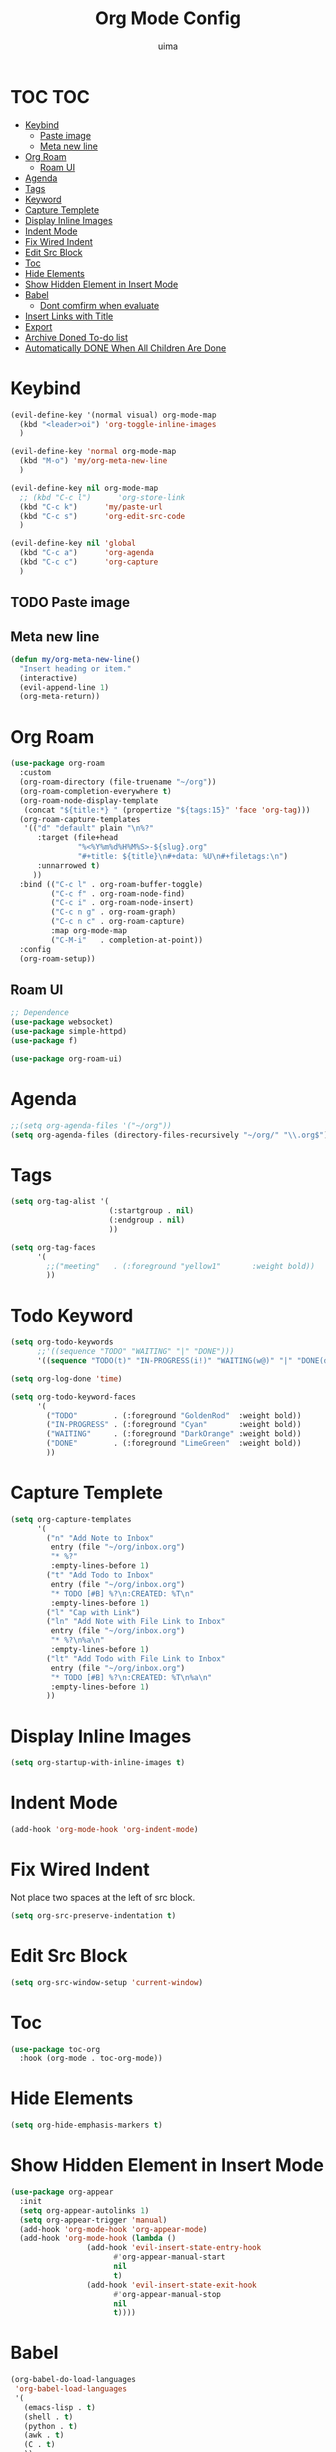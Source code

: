#+TITLE: Org Mode Config
#+AUTHOR: uima
#+DESCRIPTION: Config for Org Mode

* TOC                                                                   :TOC:
- [[#keybind][Keybind]]
  - [[#paste-image][Paste image]]
  - [[#meta-new-line][Meta new line]]
- [[#org-roam][Org Roam]]
  - [[#roam-ui][Roam UI]]
- [[#agenda][Agenda]]
- [[#tags][Tags]]
- [[#keyword][Keyword]]
- [[#capture-templete][Capture Templete]]
- [[#display-inline-images][Display Inline Images]]
- [[#indent-mode][Indent Mode]]
- [[#fix-wired-indent][Fix Wired Indent]]
- [[#edit-src-block][Edit Src Block]]
- [[#toc][Toc]]
- [[#hide-elements][Hide Elements]]
- [[#show-hidden-element-in-insert-mode][Show Hidden Element in Insert Mode]]
- [[#babel][Babel]]
  - [[#dont-comfirm-when-evaluate][Dont comfirm when evaluate]]
- [[#insert-links-with-title][Insert Links with Title]]
- [[#export][Export]]
- [[#archive-doned-to-do-list][Archive Doned To-do list]]
- [[#automatically-done-when-all-children-are-done][Automatically DONE When All Children Are Done]]

* Keybind
#+begin_src emacs-lisp
(evil-define-key '(normal visual) org-mode-map
  (kbd "<leader>oi") 'org-toggle-inline-images
  )

(evil-define-key 'normal org-mode-map
  (kbd "M-o") 'my/org-meta-new-line
  )

(evil-define-key nil org-mode-map
  ;; (kbd "C-c l")      'org-store-link
  (kbd "C-c k")      'my/paste-url
  (kbd "C-c s")      'org-edit-src-code
  )

(evil-define-key nil 'global
  (kbd "C-c a")      'org-agenda
  (kbd "C-c c")      'org-capture
  )
#+end_src

** TODO Paste image
** Meta new line
#+begin_src emacs-lisp
(defun my/org-meta-new-line()
  "Insert heading or item."
  (interactive)
  (evil-append-line 1)
  (org-meta-return))
#+end_src

* Org Roam
#+begin_src emacs-lisp
(use-package org-roam
  :custom
  (org-roam-directory (file-truename "~/org"))
  (org-roam-completion-everywhere t)
  (org-roam-node-display-template
   (concat "${title:*} " (propertize "${tags:15}" 'face 'org-tag)))
  (org-roam-capture-templates
   '(("d" "default" plain "\n%?"
      :target (file+head
               "%<%Y%m%d%H%M%S>-${slug}.org"
               "#+title: ${title}\n#+data: %U\n#+filetags:\n")
      :unnarrowed t)
     ))
  :bind (("C-c l" . org-roam-buffer-toggle)
         ("C-c f" . org-roam-node-find)
         ("C-c i" . org-roam-node-insert)
         ("C-c n g" . org-roam-graph)
         ("C-c n c" . org-roam-capture)
         :map org-mode-map
         ("C-M-i"   . completion-at-point))
  :config
  (org-roam-setup))
#+end_src

** Roam UI
#+begin_src emacs-lisp
;; Dependence
(use-package websocket)
(use-package simple-httpd)
(use-package f)

(use-package org-roam-ui)
#+end_src

* Agenda
#+begin_src emacs-lisp
;;(setq org-agenda-files '("~/org"))
(setq org-agenda-files (directory-files-recursively "~/org/" "\\.org$"))
#+end_src

* Tags
#+begin_src emacs-lisp
(setq org-tag-alist '(
                      (:startgroup . nil)
                      (:endgroup . nil)
                      ))

(setq org-tag-faces
      '(
        ;;("meeting"   . (:foreground "yellow1"       :weight bold))
        ))
#+end_src

* Todo Keyword
#+begin_src emacs-lisp
(setq org-todo-keywords
      ;;'((sequence "TODO" "WAITING" "|" "DONE")))
      '((sequence "TODO(t)" "IN-PROGRESS(i!)" "WAITING(w@)" "|" "DONE(d)")))

(setq org-log-done 'time)

(setq org-todo-keyword-faces
      '(
        ("TODO"        . (:foreground "GoldenRod"  :weight bold))
        ("IN-PROGRESS" . (:foreground "Cyan"       :weight bold))
        ("WAITING"     . (:foreground "DarkOrange" :weight bold))
        ("DONE"        . (:foreground "LimeGreen"  :weight bold))
        ))
#+end_src

* Capture Templete
#+begin_src emacs-lisp
(setq org-capture-templates
      '(
        ("n" "Add Note to Inbox"
         entry (file "~/org/inbox.org")
         "* %?"
         :empty-lines-before 1)
        ("t" "Add Todo to Inbox"
         entry (file "~/org/inbox.org")
         "* TODO [#B] %?\n:CREATED: %T\n"
         :empty-lines-before 1)
        ("l" "Cap with Link")
        ("ln" "Add Note with File Link to Inbox"
         entry (file "~/org/inbox.org")
         "* %?\n%a\n"
         :empty-lines-before 1)
        ("lt" "Add Todo with File Link to Inbox"
         entry (file "~/org/inbox.org")
         "* TODO [#B] %?\n:CREATED: %T\n%a\n"
         :empty-lines-before 1)
        ))
#+end_src

* Display Inline Images
#+begin_src emacs-lisp
(setq org-startup-with-inline-images t)
#+end_src

* Indent Mode
#+begin_src emacs-lisp
(add-hook 'org-mode-hook 'org-indent-mode)
#+end_src

* Fix Wired Indent
Not place two spaces at the left of src block.
#+begin_src emacs-lisp
(setq org-src-preserve-indentation t)
#+end_src

* Edit Src Block
#+begin_src emacs-lisp
(setq org-src-window-setup 'current-window)
#+end_src

* Toc
#+begin_src emacs-lisp
(use-package toc-org
  :hook (org-mode . toc-org-mode))
#+end_src

* Hide Elements
#+begin_src emacs-lisp
(setq org-hide-emphasis-markers t)
#+end_src

* Show Hidden Element in Insert Mode
#+begin_src emacs-lisp
(use-package org-appear
  :init
  (setq org-appear-autolinks 1)
  (setq org-appear-trigger 'manual)
  (add-hook 'org-mode-hook 'org-appear-mode)
  (add-hook 'org-mode-hook (lambda ()
			     (add-hook 'evil-insert-state-entry-hook
				       #'org-appear-manual-start
				       nil
				       t)
			     (add-hook 'evil-insert-state-exit-hook
				       #'org-appear-manual-stop
				       nil
				       t))))
#+end_src

* Babel
#+begin_src emacs-lisp
(org-babel-do-load-languages
 'org-babel-load-languages
 '(
   (emacs-lisp . t)
   (shell . t)
   (python . t)
   (awk . t)
   (C . t)
   ))
#+end_src

** Dont comfirm when evaluate
#+begin_src emacs-lisp
(setq org-confirm-babel-evaluate nil)
#+end_src

* Insert Links with Title
#+begin_src emacs-lisp
(use-package org-cliplink)

(defun my/paste-url ()
  "Paste url with title with evil mode and select-enable-clipboard off."
  (interactive)
  (evil-set-register ?\" (evil-get-register ?*))
  (org-cliplink))
#+end_src

* TODO Export
[[https://search.uima.duckdns.org/search?q=emacs%20org%20mode%20export%20unable%20resolve%20link&language=auto&time_range=&safesearch=0&categories=general][searching]]

* TODO Archive Doned To-do list
A key press to move doned item to, say `archive.org` file.

* TODO Automatically DONE When All Children Are Done
[[https://orgmode.org/manual/Breaking-Down-Tasks.html#Breaking-Down-Tasks][manual for this]]
